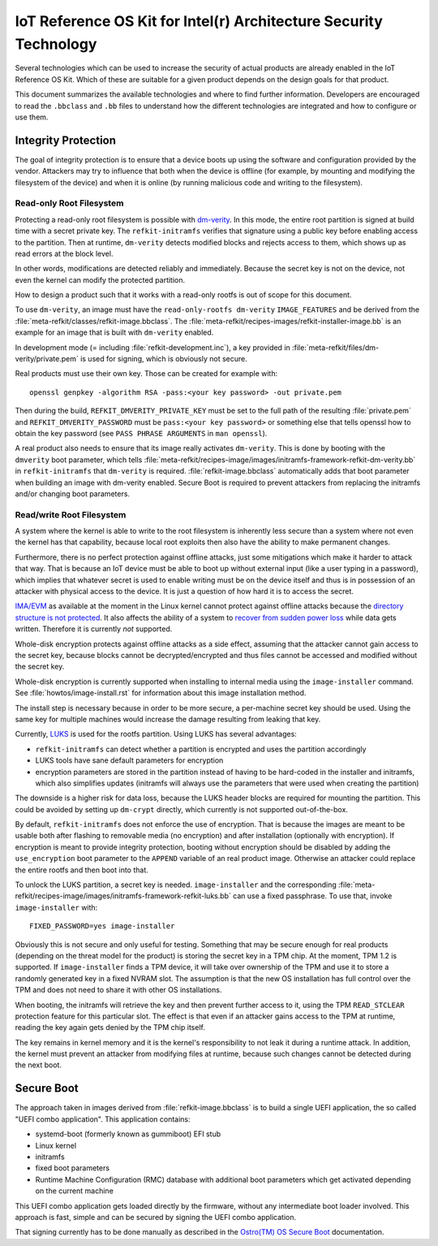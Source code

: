 IoT Reference OS Kit for Intel(r) Architecture Security Technology
##################################################################

Several technologies which can be used to increase the security of
actual products are already enabled in the IoT Reference OS Kit. Which
of these are suitable for a given product depends on the design goals
for that product.

This document summarizes the available technologies and where to find
further information. Developers are encouraged to read the
``.bbclass`` and ``.bb`` files to understand how the different
technologies are integrated and how to configure or use them.

Integrity Protection
====================

The goal of integrity protection is to ensure that a device boots up
using the software and configuration provided by the vendor. Attackers
may try to influence that both when the device is offline (for
example, by mounting and modifying the filesystem of the device) and
when it is online (by running malicious code and writing to the
filesystem).

Read-only Root Filesystem
-------------------------

Protecting a read-only root filesystem is possible with
`dm-verity`_. In this mode, the entire root partition is signed at
build time with a secret private key. The ``refkit-initramfs``
verifies that signature using a public key before enabling access to
the partition. Then at runtime, ``dm-verity`` detects modified blocks
and rejects access to them, which shows up as read errors at the block
level.

.. _dm-verity: https://source.android.com/security/verifiedboot/

In other words, modifications are detected reliably and
immediately. Because the secret key is not on the device, not even the
kernel can modify the protected partition.

How to design a product such that it works with a read-only rootfs is
out of scope for this document.

To use ``dm-verity``, an image must have the ``read-only-rootfs
dm-verity`` ``IMAGE_FEATURES`` and be derived from the
:file:`meta-refkit/classes/refkit-image.bbclass`. The
:file:`meta-refkit/recipes-images/refkit-installer-image.bb` is an
example for an image that is built with ``dm-verity`` enabled.

In development mode (= including :file:`refkit-development.inc`), a
key provided in :file:`meta-refkit/files/dm-verity/private.pem` is
used for signing, which is obviously not secure.

Real products must use their own key. Those can be created for
example with::

  openssl genpkey -algorithm RSA -pass:<your key password> -out private.pem

Then during the build, ``REFKIT_DMVERITY_PRIVATE_KEY`` must be set to
the full path of the resulting :file:`private.pem` and
``REFKIT_DMVERITY_PASSWORD`` must be ``pass:<your key password>`` or
something else that tells openssl how to obtain the key password (see
``PASS PHRASE ARGUMENTS`` in ``man openssl``).

A real product also needs to ensure that its image really activates
``dm-verity``. This is done by booting with the ``dmverity`` boot
parameter, which tells
:file:`meta-refkit/recipes-image/images/initramfs-framework-refkit-dm-verity.bb`
in ``refkit-initramfs`` that ``dm-verity`` is
required. :file:`refkit-image.bbclass` automatically adds that boot
parameter when building an image with dm-verity enabled. Secure Boot
is required to prevent attackers from replacing the initramfs and/or
changing boot parameters.

Read/write Root Filesystem
--------------------------

A system where the kernel is able to write to the root filesystem is
inherently less secure than a system where not even the kernel has
that capability, because local root exploits then also have the
ability to make permanent changes.

Furthermore, there is no perfect protection against offline attacks,
just some mitigations which make it harder to attack that way. That is
because an IoT device must be able to boot up without external input
(like a user typing in a password), which implies that whatever secret
is used to enable writing must be on the device itself and thus is in
possession of an attacker with physical access to the device. It is
just a question of how hard it is to access the secret.

`IMA/EVM`_ as available at the moment in the Linux kernel cannot protect
against offline attacks because the `directory structure is not
protected`_. It also affects the ability of a system to `recover from
sudden power loss`_ while data gets written. Therefore it is currently
*not* supported.

.. _IMA/EVM: https://sourceforge.net/p/linux-ima/wiki/Home/
.. _directory structure is not protected: https://sourceforge.net/p/linux-ima/mailman/linux-ima-user/thread/1484747488.19478.183.camel%40intel.com/#msg35611386
.. _recover from sudden power loss: https://www.youtube.com/watch?v=N8V0W0p3YBU&t=1115

Whole-disk encryption protects against offline attacks as a side
effect, assuming that the attacker cannot gain access to the secret
key, because blocks cannot be decrypted/encrypted and thus files
cannot be accessed and modified without the secret key.

Whole-disk encryption is currently supported when installing to
internal media using the ``image-installer`` command. See
:file:`howtos/image-install.rst` for information about this image installation
method.

The install step is necessary because in order to be more secure, a
per-machine secret key should be used. Using the same key for multiple
machines would increase the damage resulting from leaking that key.

Currently, `LUKS`_ is used for the rootfs partition. Using LUKS has
several advantages:

* ``refkit-initramfs`` can detect whether a partition is encrypted
  and uses the partition accordingly

* LUKS tools have sane default parameters for encryption

* encryption parameters are stored in the partition
  instead of having to be hard-coded in the installer and
  initramfs, which also simplifies updates (initramfs will
  always use the parameters that were used when creating
  the partition)

The downside is a higher risk for data loss, because the LUKS header
blocks are required for mounting the partition. This could be avoided
by setting up ``dm-crypt`` directly, which currently is not supported
out-of-the-box.

.. _LUKS: https://gitlab.com/cryptsetup/cryptsetup/blob/master/README.md

By default, ``refkit-initramfs`` does not enforce the use of
encryption. That is because the images are meant to be usable both
after flashing to removable media (no encryption) and after
installation (optionally with encryption). If encryption is meant to
provide integrity protection, booting without encryption should be
disabled by adding the ``use_encryption`` boot parameter to the
``APPEND`` variable of an real product image. Otherwise an attacker
could replace the entire rootfs and then boot into that.

To unlock the LUKS partition, a secret key is
needed. ``image-installer`` and the corresponding
:file:`meta-refkit/recipes-image/images/initramfs-framework-refkit-luks.bb`
can use a fixed passphrase. To use that, invoke ``image-installer`` with::

  FIXED_PASSWORD=yes image-installer

Obviously this is not secure and only useful for testing. Something
that may be secure enough for real products (depending on the threat
model for the product) is storing the secret key in a TPM chip. At the
moment, TPM 1.2 is supported. If ``image-installer`` finds a TPM
device, it will take over ownership of the TPM and use it to store a
randomly generated key in a fixed NVRAM slot. The assumption is that the
new OS installation has full control over the TPM and does not need to
share it with other OS installations.

When booting, the initramfs will retrieve the key and then prevent
further access to it, using the TPM ``READ_STCLEAR`` protection
feature for this particular slot. The effect is that even if an
attacker gains access to the TPM at runtime, reading the key again
gets denied by the TPM chip itself.

The key remains in kernel memory and it is the kernel's responsibility
to not leak it during a runtime attack. In addition, the kernel must
prevent an attacker from modifying files at runtime, because such
changes cannot be detected during the next boot.

Secure Boot
===========

The approach taken in images derived from :file:`refkit-image.bbclass`
is to build a single UEFI application, the so called "UEFI combo
application". This application contains:

* systemd-boot (formerly known as gummiboot) EFI stub

* Linux kernel

* initramfs

* fixed boot parameters

* Runtime Machine Configuration (RMC) database with additional
  boot parameters which get activated depending on the current machine

This UEFI combo application gets loaded directly by the firmware,
without any intermediate boot loader involved. This approach is fast,
simple and can be secured by signing the UEFI combo application.

That signing currently has to be done manually as described in the
`Ostro(TM) OS Secure Boot`_ documentation.

.. _Ostro(TM) OS Secure Boot: https://ostroproject.org/documentation/howtos/uefi-secure-boot.html
